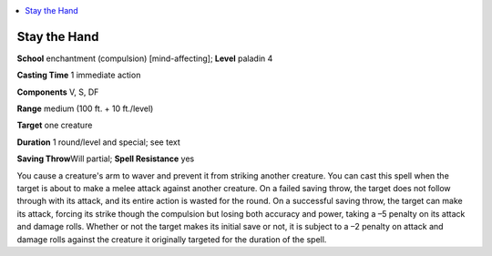 
.. _`advancedplayersguide.spells.staythehand`:

.. contents:: \ 

.. _`advancedplayersguide.spells.staythehand#stay_the_hand`:

Stay the Hand
==============

\ **School**\  enchantment (compulsion) [mind-affecting]; \ **Level**\  paladin 4

\ **Casting Time**\  1 immediate action

\ **Components**\  V, S, DF

\ **Range**\  medium (100 ft. + 10 ft./level)

\ **Target**\  one creature

\ **Duration**\  1 round/level and special; see text

\ **Saving Throw**\ Will partial; \ **Spell Resistance**\  yes

You cause a creature's arm to waver and prevent it from striking another creature. You can cast this spell when the target is about to make a melee attack against another creature. On a failed saving throw, the target does not follow through with its attack, and its entire action is wasted for the round. On a successful saving throw, the target can make its attack, forcing its strike though the compulsion but losing both accuracy and power, taking a –5 penalty on its attack and damage rolls. Whether or not the target makes its initial save or not, it is subject to a –2 penalty on attack and damage rolls against the creature it originally targeted for the duration of the spell. 

